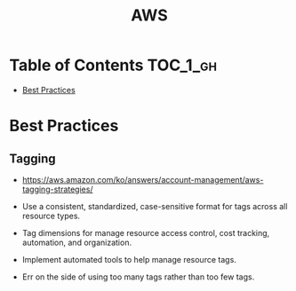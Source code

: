 #+TITLE: AWS

* Table of Contents :TOC_1_gh:
- [[#best-practices][Best Practices]]

* Best Practices
** Tagging
- https://aws.amazon.com/ko/answers/account-management/aws-tagging-strategies/

- Use a consistent, standardized, case-sensitive format for tags across all resource types.
- Tag dimensions for manage resource access control, cost tracking, automation, and organization.
- Implement automated tools to help manage resource tags.
- Err on the side of using too many tags rather than too few tags.

[[file:_img/screenshot_2017-06-03_14-58-21.png]]
